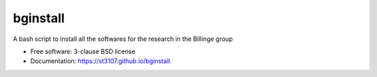 =========
bginstall
=========

.. image:: https://github.com/Billingegroup/bginstall/workflows/test/badge.svg

A bash script to install all the softwares for the research in the Billinge group

* Free software: 3-clause BSD license
* Documentation: https://st3107.github.io/bginstall.
